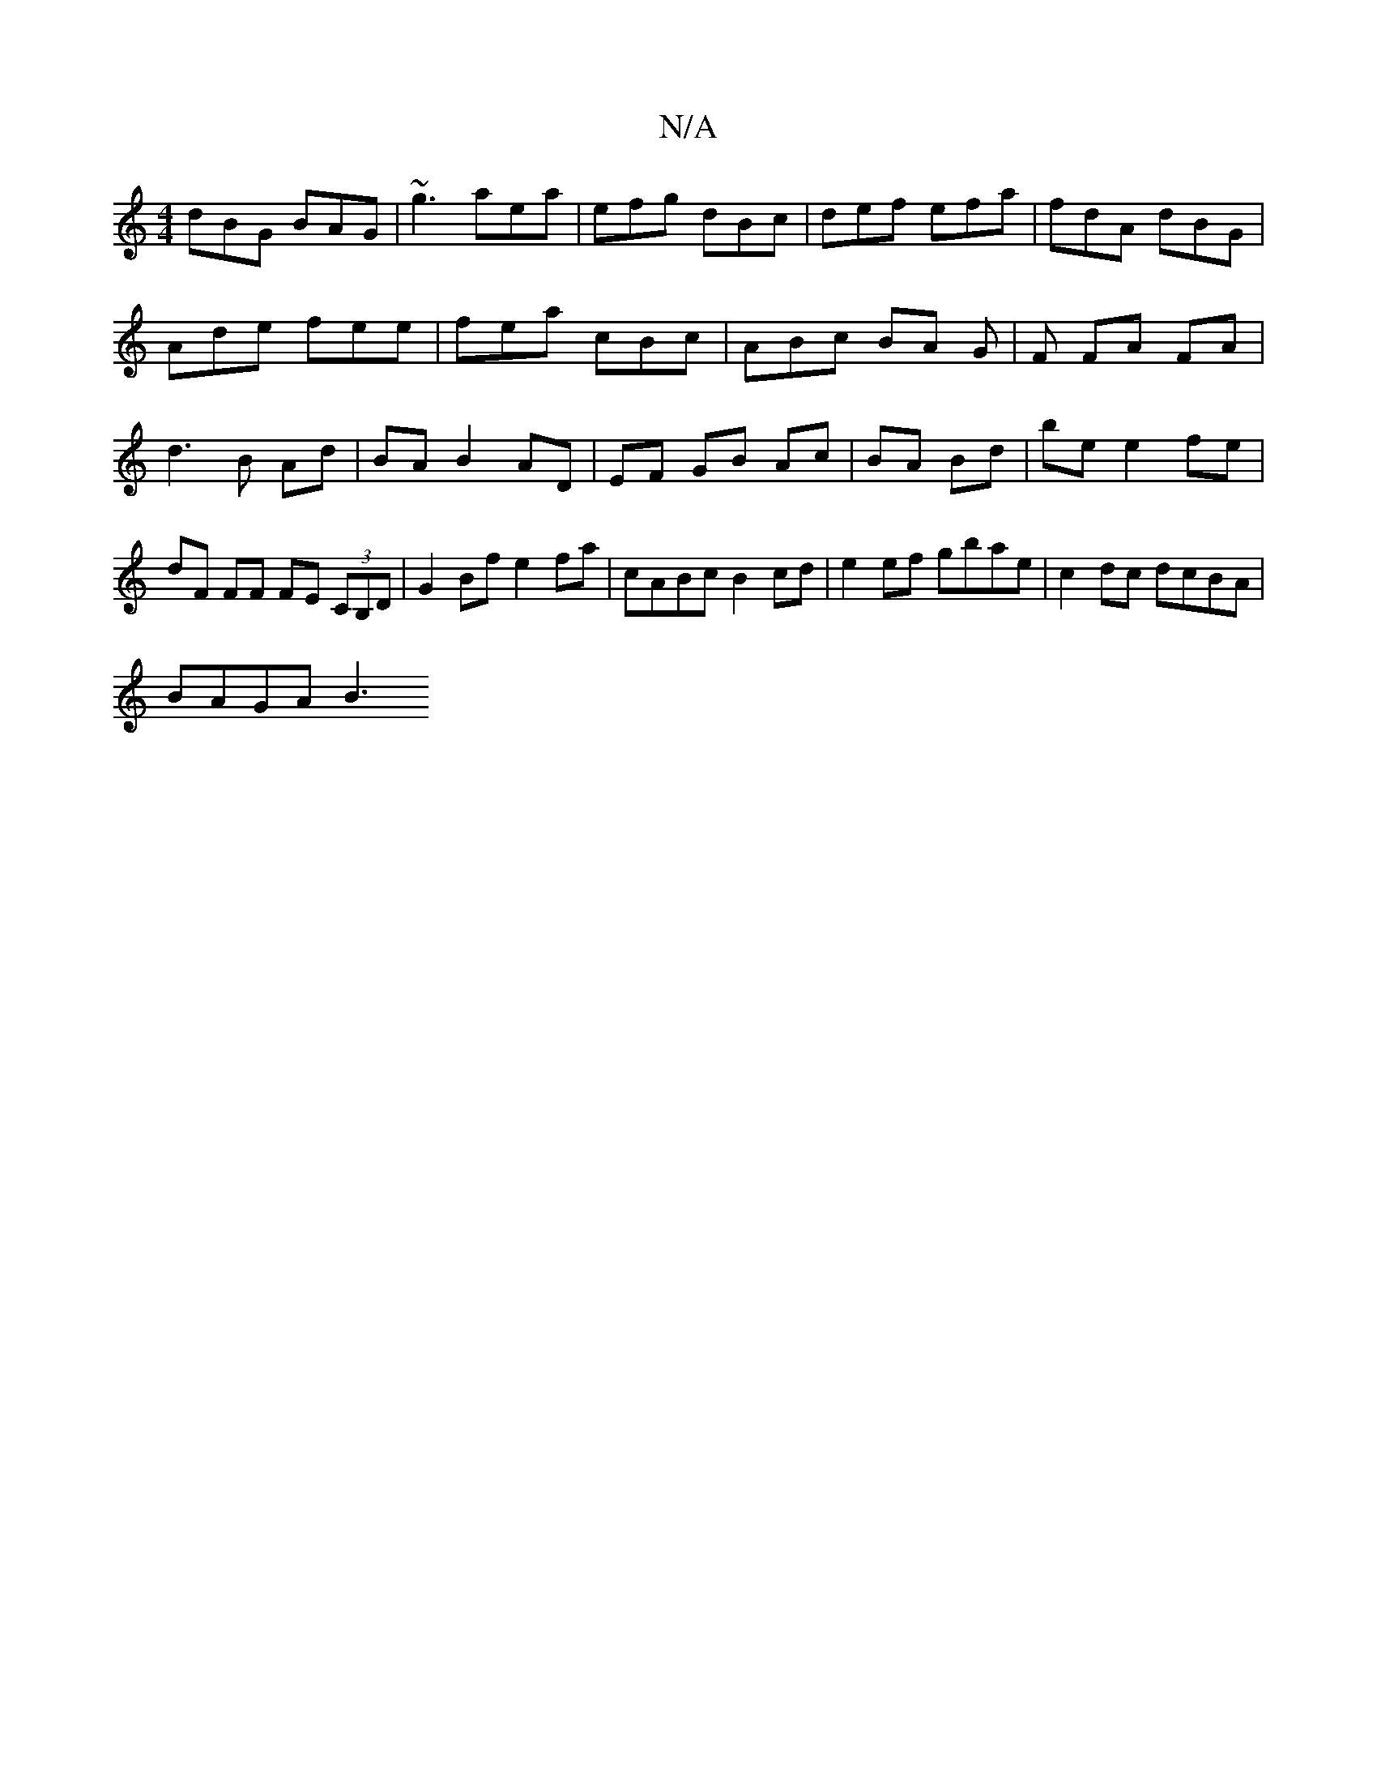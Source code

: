 X:1
T:N/A
M:4/4
R:N/A
K:Cmajor
dBG BAG | ~g3 aea | efg dBc | def efa | fdA dBG |
Ade fee | fea cBc | ABc BA G|F FA FA | d3 B Ad | BA B2 AD | EF GB Ac|BA Bd|be e2 fe|dF FF FE (3CB,D|G2Bf e2 fa|cABc B2cd|e2ef gbae|c2 dc dcBA|
BAGA B3